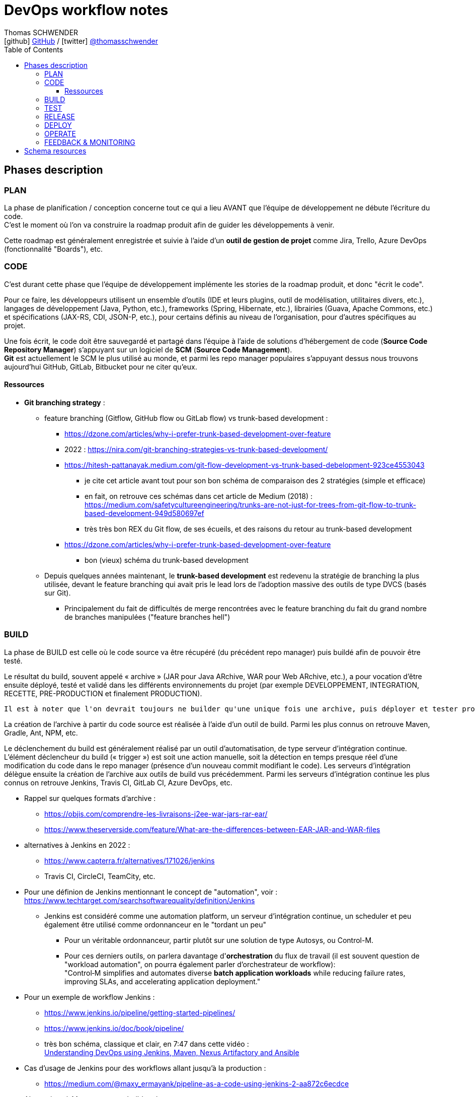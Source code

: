 = DevOps workflow notes
Thomas SCHWENDER <icon:github[] https://github.com/Ardemius/[GitHub] / icon:twitter[role="aqua"] https://twitter.com/thomasschwender[@thomasschwender]>
// Handling GitHub admonition blocks icons
ifndef::env-github[:icons: font]
ifdef::env-github[]
:status:
:outfilesuffix: .adoc
:caution-caption: :fire:
:important-caption: :exclamation:
:note-caption: :paperclip:
:tip-caption: :bulb:
:warning-caption: :warning:
endif::[]
:imagesdir: ./images
:source-highlighter: highlightjs
:highlightjs-languages: asciidoc
// We must enable experimental attribute to display Keyboard, button, and menu macros
:experimental:
// Next 2 ones are to handle line breaks in some particular elements (list, footnotes, etc.)
:lb: pass:[<br> +]
:sb: pass:[<br>]
// check https://github.com/Ardemius/personal-wiki/wiki/AsciiDoctor-tips for tips on table of content in GitHub
:toc: macro
:toclevels: 4
// To number the sections of the table of contents
//:sectnums:
// Add an anchor with hyperlink before the section title
:sectanchors:
// To turn off figure caption labels and numbers
:figure-caption!:
// Same for examples
//:example-caption!:
// To turn off ALL captions
// :caption:

toc::[]

== Phases description

=== PLAN

La phase de planification / conception concerne tout ce qui a lieu AVANT que l'équipe de développement ne débute l'écriture du code. +
C'est le moment où l'on va construire la roadmap produit afin de guider les développements à venir.

Cette roadmap est généralement enregistrée et suivie à l'aide d'un *outil de gestion de projet* comme Jira, Trello, Azure DevOps (fonctionnalité "Boards"), etc.

=== CODE

C'est durant cette phase que l'équipe de développement implémente les stories de la roadmap produit, et donc "écrit le code".

Pour ce faire, les développeurs utilisent un ensemble d'outils (IDE et leurs plugins, outil de modélisation, utilitaires divers, etc.), langages de développement (Java, Python, etc.), frameworks (Spring, Hibernate, etc.), librairies (Guava, Apache Commons, etc.) et spécifications (JAX-RS, CDI, JSON-P, etc.), pour certains définis au niveau de l'organisation, pour d'autres spécifiques au projet.

Une fois écrit, le code doit être sauvegardé et partagé dans l'équipe à l'aide de solutions d'hébergement de code (*Source Code Repository Manager*) s'appuyant sur un logiciel de *SCM* (*Source Code Management*). +
*Git* est actuellement le SCM le plus utilisé au monde, et parmi les repo manager populaires s'appuyant dessus nous trouvons aujourd'hui GitHub, GitLab, Bitbucket pour ne citer qu'eux.

==== Ressources 

* *Git branching strategy* : 
    ** feature branching (Gitflow, GitHub flow ou GitLab flow) vs trunk-based development : 
        *** https://dzone.com/articles/why-i-prefer-trunk-based-development-over-feature
        *** 2022 : https://nira.com/git-branching-strategies-vs-trunk-based-development/ 
        *** https://hitesh-pattanayak.medium.com/git-flow-development-vs-trunk-based-debelopment-923ce4553043
            **** je cite cet article avant tout pour son bon schéma de comparaison des 2 stratégies (simple et efficace)
            **** en fait, on retrouve ces schémas dans cet article de Medium (2018) : +
            https://medium.com/safetycultureengineering/trunks-are-not-just-for-trees-from-git-flow-to-trunk-based-development-949d580697ef
            **** très très bon REX du Git flow, de ses écueils, et des raisons du retour au trunk-based development
        *** https://dzone.com/articles/why-i-prefer-trunk-based-development-over-feature
            **** bon (vieux) schéma du trunk-based development

    ** Depuis quelques années maintenant, le *trunk-based development* est redevenu la stratégie de branching la plus utilisée, devant le feature branching qui avait pris le lead lors de l'adoption massive des outils de type DVCS (basés sur Git).
        *** Principalement du fait de difficultés de merge rencontrées avec le feature branching du fait du grand nombre de branches manipulées ("feature branches hell")

=== BUILD

La phase de BUILD est celle où le code source va être récupéré (du précédent repo manager) puis buildé afin de pouvoir être testé.

Le résultat du build, souvent appelé « archive » (JAR pour Java ARchive, WAR pour Web ARchive, etc.), a pour vocation d'être ensuite déployé, testé et validé dans les différents environnements du projet (par exemple DEVELOPPEMENT, INTEGRATION, RECETTE, PRE-PRODUCTION et finalement PRODUCTION).

 	Il est à noter que l'on devrait toujours ne builder qu'une unique fois une archive, puis déployer et tester progressivement cette même archive dans les différents environnements et NON builder une archive spécifique par environnement

La création de l'archive à partir du code source est réalisée à l'aide d'un outil de build.
Parmi les plus connus on retrouve Maven, Gradle, Ant, NPM, etc.

Le déclenchement du build est généralement réalisé par un outil d'automatisation, de type serveur d'intégration continue. 
L'élément déclencheur du build (« trigger ») est soit une action manuelle, soit la détection en temps presque réel d'une modification du code dans le repo manager (présence d'un nouveau commit modifiant le code).
Les serveurs d'intégration délègue ensuite la création de l'archive aux outils de build vus précédemment.
Parmi les serveurs d'intégration continue les plus connus on retrouve Jenkins, Travis CI, GitLab CI, Azure DevOps, etc.

* Rappel sur quelques formats d'archive : 
    ** https://objis.com/comprendre-les-livraisons-j2ee-war-jars-rar-ear/
    ** https://www.theserverside.com/feature/What-are-the-differences-between-EAR-JAR-and-WAR-files

* alternatives à Jenkins en 2022 : 
    ** https://www.capterra.fr/alternatives/171026/jenkins
    ** Travis CI, CircleCI, TeamCity, etc.
* Pour une définion de Jenkins mentionnant le concept de "automation", voir : +
https://www.techtarget.com/searchsoftwarequality/definition/Jenkins
    ** Jenkins est considéré comme une automation platform, un serveur d'intégration continue, un scheduler et peu également être utilisé comme ordonnanceur en le "tordant un peu"
        *** Pour un véritable ordonnanceur, partir plutôt sur une solution de type Autosys, ou Control-M.
        *** Pour ces derniers outils, on parlera davantage d'*orchestration* du flux de travail (il est souvent question de "workload automation", on pourra également parler d'orchestrateur de workflow): +
        "Control‑M simplifies and automates diverse *batch application workloads* while reducing failure rates, improving SLAs, and accelerating application deployment."
* Pour un exemple de workflow Jenkins : 
    ** https://www.jenkins.io/pipeline/getting-started-pipelines/
    ** https://www.jenkins.io/doc/book/pipeline/
    ** très bon schéma, classique et clair, en 7:47 dans cette vidéo : +
    https://youtu.be/8lGoul8KUdQ?t=467[Understanding DevOps using Jenkins, Maven, Nexus Artifactory and Ansible]
* Cas d'usage de Jenkins pour des workflows allant jusqu'à la production : 
    ** https://medium.com/@maxy_ermayank/pipeline-as-a-code-using-jenkins-2-aa872c6ecdce

* Alternatives à Maven et autres build tools : 
    ** https://alternativeto.net/software/gradle/
    ** Maven, Gradle, Ant, SBT
    ** NPM pour Node.js
        *** voir https://devstory.net/11925/qu-est-ce-que-npm

=== TEST

----
Une fois buildés, les archives sont déployés dans un environnement de qualification où plusieurs séries de tests, manuels (UAT ou tests de recette) et / ou automatiques (tests d'intégration, d'API, de sécurité, etc.) sont déroulés.
Les archives peuvent également être déployées dans plusieurs environnements de qualification, chacun étant l'objet de tests de natures différentes.
----

* Pyramide des tests : https://latavernedutesteur.fr/2022/02/07/pourquoi-une-pyramide-pour-les-tests/

=== RELEASE

----
La phase de release est celle où le livrable de production (certains outils parleront de « package » ou « deployment package ») va être créé en combinant les archives précédemment buildées et testées avec les différents paramètres permettant de les dédier à l'environnement ciblé (package = archives + fichiers de paramétrage).

Le livrable de production / package ainsi créé sera ensuite stocké dans un référentiel spécifique. 
Suivant la nature du livrable, ce référentiel pourra être soit un repository manager (Nexus et Artifactory sont les plus utilisés), ou outil dédié (XL Deploy (maintenant Digital.ai Deploy)
----

* semantic versioning pour les release
    ** https://code-garage.fr/blog/qu-est-ce-que-le-semantic-versioning/

Pour l'accès au Nexus, faire une demande Jira ou peut-être demander à Hamdi

=== DEPLOY

----
La phase de DEPLOY correspond au déploiement, à l'installation du livrable de production de la phase RELEASE en environnement de PROD.
Ce déploiement peut être soit manuel dans le cadre d'une approche Continuous Delivery, soit automatique dans le cadre du Continuous Deployment.

Les principaux outils permettant de configurer un environnement à partir des éléments contenus dans le livrable de production sont appelés outils d'automatisation et de gestion de configuration, parmi lesquels on peut citer Ansible, XL Deploy (Digital.ai Deploy), Terraform.
Ces outils permettent d'automatiser totalement la procédure de déploiement qui est décrite sous forme de fichier (descripteur de déploiement), on parlera d'Infrastructure-as-Code (IaC)

Et, plutôt que de déployer un livrable sur un serveur physique, les solutions de virtualisation et conteneurisation sont plébiscitées.
Ces dernières, conjuguées à l'Infrastrucuture-as-Code, permettent une meilleure agilité et scalabilité (capacité à détruire, recréer et ajouter au besoin un ou plusieurs runtime / environnements), des caractéristiques très demandées pour les architectures Cloud et microservices qui multiplient le nombre de serveurs et services.
Parmi les solutions de virtualisation et de conteneurisation les plus connues : toutes les stacks Cloud actuelles, Docker, Podman, Kubernetes, OpenShift, etc.
----

* Définition claire du but d'Ansible : https://blog.stephane-robert.info/post/introduction-ansible/
* Pour les autres outils d'automatisation et gestion de configuration les plus utilisés en 2022, voir https://www.servertribe.com/top-5-ansible-alternatives/
    ** En gros, Terraform, Puppet, Chef

=== OPERATE

* outils d'alerting les plus utilisés en 2022 : https://www.g2.com/categories/it-alerting
+
--
*IT alerting software* delivers notifications for *IT systems failures*. These tools will monitor systems for poor performance, infrastructure issues, and other IT management issues. These notifications may be delivered via email, SMS, or other means of communication. Companies use these tools to identify issues within their networks, IT infrastructure, and other IT systems to reduce downtime and prevent potential permanent damage.
--

* Très bon article sur OpenTelemetry, l'observabilité, les logs / métriques / traces : 
https://www.splunk.com/fr_fr/data-insider/what-is-opentelemetry.html
    ** OpenTelemetry : OpenTelemetry sera à terme le cadre d'observabilité dominant dans le paysage de télémétrie natif du cloud.

* Prometheus : https://prometheus.io/docs/introduction/overview/
    ** "Prometheus is an open-source systems monitoring and alerting toolkit originally built at SoundCloud."
    ** "Prometheus collects and stores its metrics as time series data, i.e. metrics information is stored with the timestamp at which it was recorded, alongside optional key-value pairs called labels."

* Definition of *alerting and monitoring* : https://www.oreilly.com/library/view/effective-monitoring-and/9781449333515/ch01.html (TRES BON)
    ** contient également une bonne définition d'un *monitoring system* : +
    "A set of software components used for data collection, their processing, and presentation is called a monitoring system.""
    
    ** Différence entre monitoring et alerting : 

        *** *MONITORING* (proactive monitoring) : +
        "The former involves watching visual indicators, such as timeseries and dashboards, and is sometimes what administrators mean by monitoring." +
        "Monitoring is the *process of maintaining surveillance over the existence and magnitude of state change* and data flow in a system. Monitoring aims to identify faults and assist in their subsequent elimination. The techniques used in monitoring of information systems intersect the fields of real-time processing, statistics, and data analysis. A set of software components used for data collection, their processing, and presentation is called a *monitoring system*."

        *** *ALERTING* (reactive monitoring) : +
        "involves automated ways to deliver notifications to operators in order to bring to their attention a grave change in system's state; this is usually referred to as alerting." +
        "Alerting is the *capability of a monitoring system to detect and notify the operators about meaningful events that denote a grave change of state*. The notification is referred to as an alert and is a simple message that may take multiple forms: email, SMS, instant message (IM), or a phone call. The alert is passed on to the appropriate recipient, that is, a party responsible for dealing with the event. The alert is often logged in the form of a ticket in an *Issue Tracking System* (ITS), also referred to simply as *ticketing system*."

            **** Definition of an *alert* : +
            "An alert is a *notification of a potential problem*, which can take one or more of the following forms: email, SMS, phone call, or a ticket. An alert is issued by an alarm when the system transitions through some threshold, and this threshold breach is detected by a monitor. Thus, for example, you may configure an alarm to alert you when the system exceeds 80% of CPU utilization for a continuous period of 10 minutes." +
            "A notification message informing about a change of state, typically signifying a potential problem."

    ** On ne peut PAS avoir d'alerting sans monitoring

* Pour les ITS et outils de ticketing (bug reporting) : https://teambrain.fr/optimisez-votre-ticketing/
    ** JIRA, ServiceNow, Mantis, etc.

* Les systèmes de monitoring sont souvent regroupés en sous-catégories suivant leur spécialité. +
Voici quelques exemples : 
    ** les APM (Application Performance Management) : Dynatrace et Datadog
        *** https://www.g2.com/categories/it-alerting
    ** logiciel de supervision : Centreon, Sentry, Nagios
        *** voir https://www.lemagit.fr/definition/Surveillance-IT-IT-monitoring
    ** Prometheus pour le monitoring de Kubernetes
        *** https://prometheus.io/docs/introduction/overview/
    ** OpenTelemetry devient de plus en plus la norme pour l'envoi et la collecte de données de télémétrie

* Systèmes de monitoring : 
    ** https://intellipaat.com/blog/devops-monitoring-tools/
    ** https://www.g2.com/categories/it-alerting

* Pour un exemple d'article qui met Centreon et Prometheus au même niveau, en tant que "outils de monitoring", voir : https://stackshare.io/stackups/centreon-vs-prometheus

=== FEEDBACK & MONITORING

* Monitoring and alerting : https://www.oreilly.com/library/view/effective-monitoring-and/9781449333515/ch01.html
    ** Monitoring "refers to the process of becoming aware of the state of a system"
    ** il y est question de la "*Monitoring's feedback loop*" : +
    "Monitoring's feedback loop is also central to the idea of *Autonomic Computing* (AC), an architecture in which the system is capable of regulating itself and thus enabling self-management and self-healing. +
    AC was inspired by the operation of the human central nervous system. It draws an analogy between it and a complex, distributed information system. Unconscious processes, such as the control over the rate of breath, do not require human effort. The goal of AC is to minimize the need for human intervention in a similar way, by replacing it with self-regulation. Comprehensive monitoring can provide an effective means to achieve this end."
    ** le monitoring implique les *timeseries*

* Monitoring and observability : https://dzone.com/refcardz/getting-started-with-opentelemetry

* Observability : https://dzone.com/refcardz/full-stack-observability-essentials
    ** Observability is "the ability to understand the current state of a system using only its external outputs."
    ** l'article propose une différence entre observabilité et monitoring, et explique que l'observabilité est là pour augmenter le potentiel du monitoring

    ** "Monitoring is an action; a human or an automated process can do it if they know what signals to look for. It can generate alerts, provide insights, suggest actions, measure traffic or real-user activity, and warn when issues occur."
    ** "Observability, on the other hand, lets you understand why the problem occurred. It is an approach that enables teams to ask questions about the holistic state of a system."

Derrière cette notion de "feedback & monitoring", et même d'observabilité, il y a l'objectif de mieux comprendre l'application afin d'être capable d'anticiper, de prédire, son comportement futur, et de prévenir d'eventuels problèmes d'arriver.

* Feedback : Besoin de remonter les conséquences d'une action corrective : retour à la normale ou pas ?

== Schema resources

WARNING: I first designed this schema in 2017/02, and some of the below resources I used when creating it are available anymore.

* https://dzone.com/storage/assets/18140-Continuous-Delivery.pdf[DZone - The DZone guide to Continuous Delivery 2015]: p20/43
* https://dzone.com/storage/assets/17431-docker-jenkins-continuous-delivery.pdf[DZone - Docker / Jenkins - Continuous Delivery]: p15/18
* http://www.bogotobogo.com/DevOps/DevOps_CI_CD_Pipeline_Sample.php
* http://www.rightscale.com/blog/cloud-management-best-practices/continuous-integration-and-delivery-cloud-how-rightscale-does-it
* http://atginfo.com/demystifying-dev-ops-part-1/
* http://agilityladder.nl/it-value/continuous-delivery/: circular graph on Continuous Delivery

Ressources pour la description des phases du cycle DevOps : 

    * https://medium.com/taptuit/the-eight-phases-of-a-devops-pipeline-fda53ec9bba
        ** et pour la description des cycles Continuous Integration, Continuous Delivery, Continuous Deployment : +
        https://medium.com/taptuit/what-is-devops-fb3d044ef659
        
    * https://blog.hubspot.com/website/devops-pipeline

Explication de la Continuous Integration, Continuous Delivery et Continuous deployment

    * Continuous Integration : 
        ** https://aws.amazon.com/fr/devops/continuous-integration/
    * Continuous Delivery : 
        ** https://aws.amazon.com/fr/devops/continuous-delivery/
    * Continuous Deployment : 
        ** https://www.atlassian.com/continuous-delivery/principles/continuous-integration-vs-delivery-vs-deployment
    * Wikipedia pour les 3
        ** https://en.wikipedia.org/wiki/Continuous_integration
        ** https://en.wikipedia.org/wiki/Continuous_delivery
        ** https://en.wikipedia.org/wiki/Continuous_deployment
    * https://www.redhat.com/fr/topics/devops/what-is-ci-cd
        ** pour la CI/CD, voir également la définition simple et efficace de https://fr.wikipedia.org/wiki/CI/CD

Explication sur le DevOps : 

    * https://medium.com/taptuit/what-is-devops-fb3d044ef659
    * https://www.atlassian.com/fr/devops
    * https://fr.wikipedia.org/wiki/Devops
    * https://aws.amazon.com/fr/devops/what-is-devops/
    * https://azure.microsoft.com/en-us/resources/cloud-computing-dictionary/what-is-devops/

